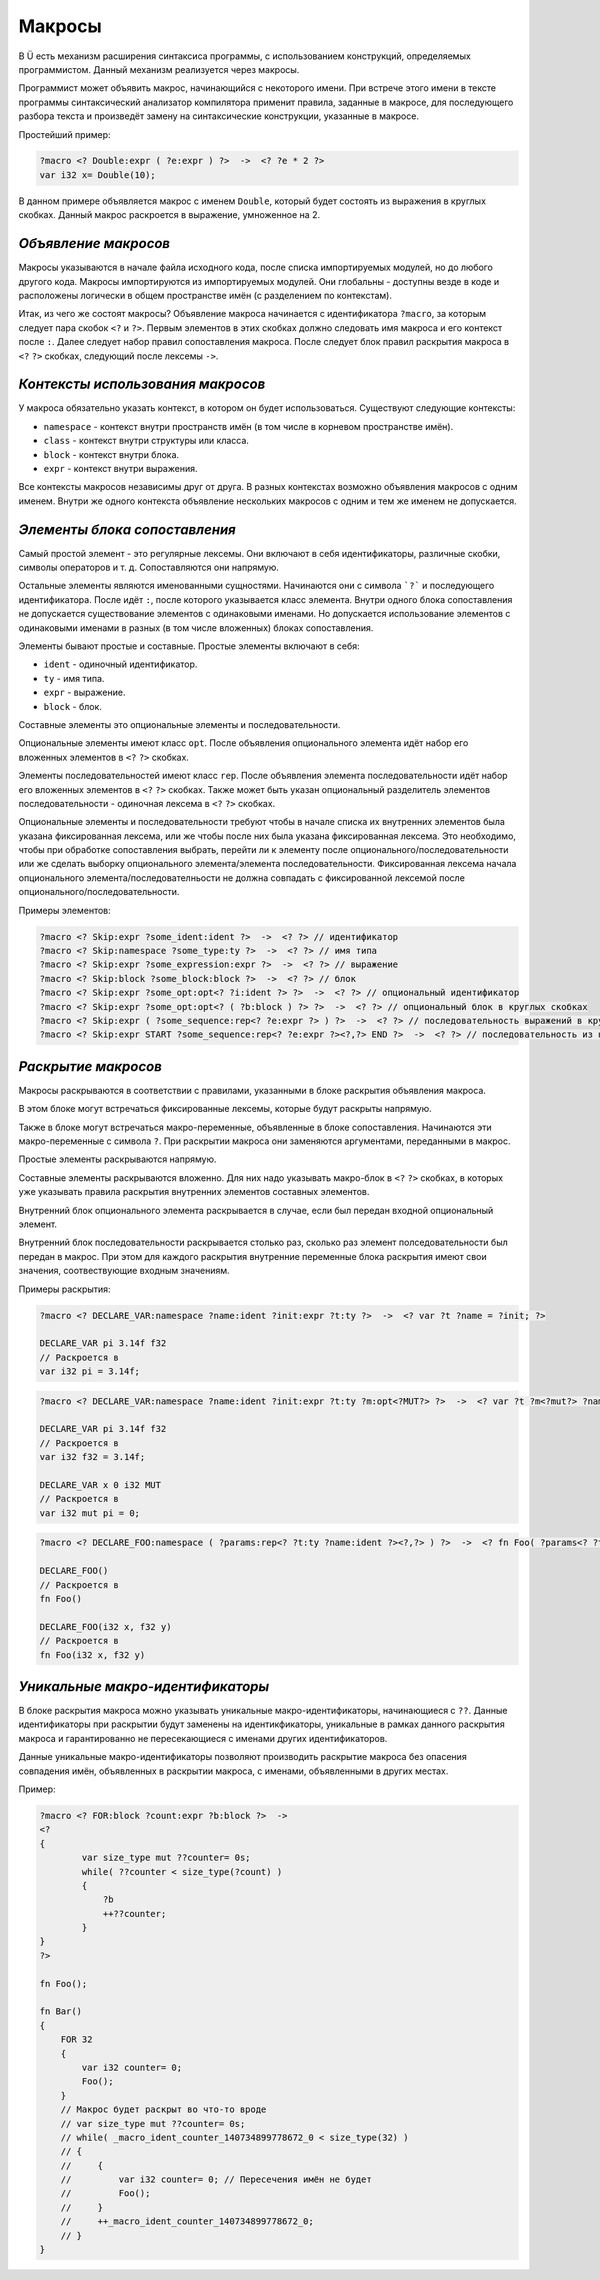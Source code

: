 Макросы
=======

В Ü есть механизм расширения синтаксиса программы, с использованием конструкций, определяемых программистом.
Данный механизм реализуется через макросы.

Программист может объявить макрос, начинающийся с некоторого имени.
При встрече этого имени в тексте программы синтаксический анализатор компилятора применит правила, заданные в макросе, для последующего разбора текста и произведёт замену на синтаксические конструкции, указанные в макросе.

Простейший пример:

.. code-block:: u_spr

   ?macro <? Double:expr ( ?e:expr ) ?>  ->  <? ?e * 2 ?>
   var i32 x= Double(10);

В данном примере объявляется макрос с именем ``Double``, который будет состоять из выражения в круглых скобках.
Данный макрос раскроется в выражение, умноженное на 2.

*********************
*Объявление макросов*
*********************

Макросы указываются в начале файла исходного кода, после списка импортируемых модулей, но до любого другого кода.
Макросы импортируются из импортируемых модулей.
Они глобальны - доступны везде в коде и расположены логически в общем пространстве имён (с разделением по контекстам).

Итак, из чего же состоят макросы?
Объявление макроса начинается с идентификатора ``?macro``, за которым следует пара скобок ``<?`` и ``?>``.
Первым элементов в этих скобках должно следовать имя макроса и его контекст после ``:``.
Далее следует набор правил сопоставления макроса.
После следует блок правил раскрытия макроса в ``<?`` ``?>`` скобках, следующий после лексемы ``->``.

**********************************
*Контексты использования макросов*
**********************************

У макроса обязательно указать контекст, в котором он будет использоваться.
Существуют следующие контексты:

* ``namespace`` - контекст внутри пространств имён (в том числе в корневом пространстве имён).
* ``class`` - контекст внутри структуры или класса.
* ``block`` - контекст внутри блока.
* ``expr`` - контекст внутри выражения.

Все контексты макросов независимы друг от друга.
В разных контекстах возможно объявления макросов с одним именем.
Внутри же одного контекста объявление нескольких макросов с одним и тем же именем не допускается.

******************************
*Элементы блока сопоставления*
******************************

Самый простой элемент - это регулярные лексемы.
Они включают в себя идентификаторы, различные скобки, символы операторов и т. д.
Сопоставляются они напрямую.

Остальные элементы являются именованными сущностями.
Начинаются они с символа ```?``` и последующего идентификатора.
После идёт ``:``, после которого указывается класс элемента.
Внутри одного блока сопоставления не допускается существование элементов с одинаковыми именами.
Но допускается использование элементов с одинаковыми именами в разных (в том числе вложенных) блоках сопоставления.

Элементы бывают простые и составные.
Простые элементы включают в себя:

* ``ident`` - одиночный идентификатор.
* ``ty`` - имя типа.
* ``expr`` - выражение.
* ``block`` - блок.

Составные элементы это опциональные элементы и последовательности.

Опциональные элементы имеют класс ``opt``.
После объявления опционального элемента идёт набор его вложенных элементов в ``<?`` ``?>`` скобках.

Элементы последовательностей имеют класс ``rep``.
После объявления элемента последовательности идёт набор его вложенных элементов в ``<?`` ``?>`` скобках.
Также может быть указан опциональный разделитель элементов последовательности - одиночная лексема в ``<?`` ``?>`` скобках.

Опциональные элементы и последовательности требуют чтобы в начале списка их внутренних элементов была указана фиксированная лексема, или же чтобы после них была указана фиксированная лексема.
Это необходимо, чтобы при обработке сопоставления выбрать, перейти ли к элементу после опционального/последовательности или же сделать выборку опционального элемента/элемента последовательности.
Фиксированная лексема начала опционального элемента/последователньости не должна совпадать с фиксированной лексемой после опционального/последовательности.

Примеры элементов:

.. code-block:: u_spr

   ?macro <? Skip:expr ?some_ident:ident ?>  ->  <? ?> // идентификатор
   ?macro <? Skip:namespace ?some_type:ty ?>  ->  <? ?> // имя типа
   ?macro <? Skip:expr ?some_expression:expr ?>  ->  <? ?> // выражение
   ?macro <? Skip:block ?some_block:block ?>  ->  <? ?> // блок
   ?macro <? Skip:expr ?some_opt:opt<? ?i:ident ?> ?>  ->  <? ?> // опциональный идентификатор
   ?macro <? Skip:expr ?some_opt:opt<? ( ?b:block ) ?> ?>  ->  <? ?> // опциональный блок в круглых скобках
   ?macro <? Skip:expr ( ?some_sequence:rep<? ?e:expr ?> ) ?>  ->  <? ?> // последовательность выражений в круглых скобках
   ?macro <? Skip:expr START ?some_sequence:rep<? ?e:expr ?><?,?> END ?>  ->  <? ?> // последовательность из нуля или более выражений, разделённых запятой, расположенная внутри пары слов START/END

********************
*Раскрытие макросов*
********************

Макросы раскрываются в соответствии с правилами, указанными в блоке раскрытия объявления макроса.

В этом блоке могут встречаться фиксированные лексемы, которые будут раскрыты напрямую.

Также в блоке могут встречаться макро-переменные, объявленные в блоке сопоставления.
Начинаются эти макро-переменные с символа ``?``.
При раскрытии макроса они заменяются аргументами, переданными в макрос.

Простые элементы раскрываются напрямую.

Составные элементы раскрываются вложенно.
Для них надо указывать макро-блок в ``<?`` ``?>`` скобках, в которых уже указывать правила раскрытия внутренних элементов составных элементов.

Внутренний блок опционального элемента раскрывается в случае, если был передан входной опциональный элемент.

Внутренний блок последовательности раскрывается столько раз, сколько раз элемент полседовательности был передан в макрос.
При этом для каждого раскрытия внутренние переменные блока раскрытия имеют свои значения, соотвествующие входным значениям.

Примеры раскрытия:

.. code-block:: u_spr

   ?macro <? DECLARE_VAR:namespace ?name:ident ?init:expr ?t:ty ?>  ->  <? var ?t ?name = ?init; ?>

   DECLARE_VAR pi 3.14f f32
   // Раскроется в
   var i32 pi = 3.14f;

.. code-block:: u_spr

   ?macro <? DECLARE_VAR:namespace ?name:ident ?init:expr ?t:ty ?m:opt<?MUT?> ?>  ->  <? var ?t ?m<?mut?> ?name = ?init; ?>

   DECLARE_VAR pi 3.14f f32
   // Раскроется в
   var i32 f32 = 3.14f;

   DECLARE_VAR x 0 i32 MUT
   // Раскроется в
   var i32 mut pi = 0;

.. code-block:: u_spr

   ?macro <? DECLARE_FOO:namespace ( ?params:rep<? ?t:ty ?name:ident ?><?,?> ) ?>  ->  <? fn Foo( ?params<? ?t ?name ?><?,?> ); ?>

   DECLARE_FOO()
   // Раскроется в
   fn Foo()

   DECLARE_FOO(i32 x, f32 y)
   // Раскроется в
   fn Foo(i32 x, f32 y)

*********************************
*Уникальные макро-идентификаторы*
*********************************

В блоке раскрытия макроса можно указывать уникальные макро-идентификаторы, начинающиеся с ``??``.
Данные идентификаторы при раскрытии будут заменены на идентикфикаторы, уникальные в рамках данного раскрытия макроса и гарантированно не пересекающиеся с именами других идентификаторов.

Данные уникальные макро-идентификаторы позволяют производить раскрытие макроса без опасения совпадения имён, объявленных в раскрытии макроса, с именами, объявленными в других местах.

Пример:

.. code-block:: u_spr

   ?macro <? FOR:block ?count:expr ?b:block ?>  ->
   <?
   {
           var size_type mut ??counter= 0s;
           while( ??counter < size_type(?count) )
           {
               ?b
               ++??counter;
           }
   }
   ?>

   fn Foo();

   fn Bar()
   {
       FOR 32
       {
           var i32 counter= 0;
           Foo();
       }
       // Макрос будет раскрыт во что-то вроде
       // var size_type mut ??counter= 0s;
       // while( _macro_ident_counter_140734899778672_0 < size_type(32) )
       // {
       //     {
       //         var i32 counter= 0; // Пересечения имён не будет
       //         Foo();
       //     }
       //     ++_macro_ident_counter_140734899778672_0;
       // }
   }
